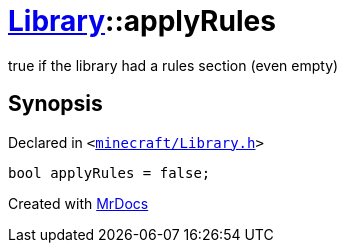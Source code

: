 [#Library-applyRules]
= xref:Library.adoc[Library]::applyRules
:relfileprefix: ../
:mrdocs:


true if the library had a rules section (even empty)



== Synopsis

Declared in `&lt;https://github.com/PrismLauncher/PrismLauncher/blob/develop/launcher/minecraft/Library.h#L203[minecraft&sol;Library&period;h]&gt;`

[source,cpp,subs="verbatim,replacements,macros,-callouts"]
----
bool applyRules = false;
----



[.small]#Created with https://www.mrdocs.com[MrDocs]#
